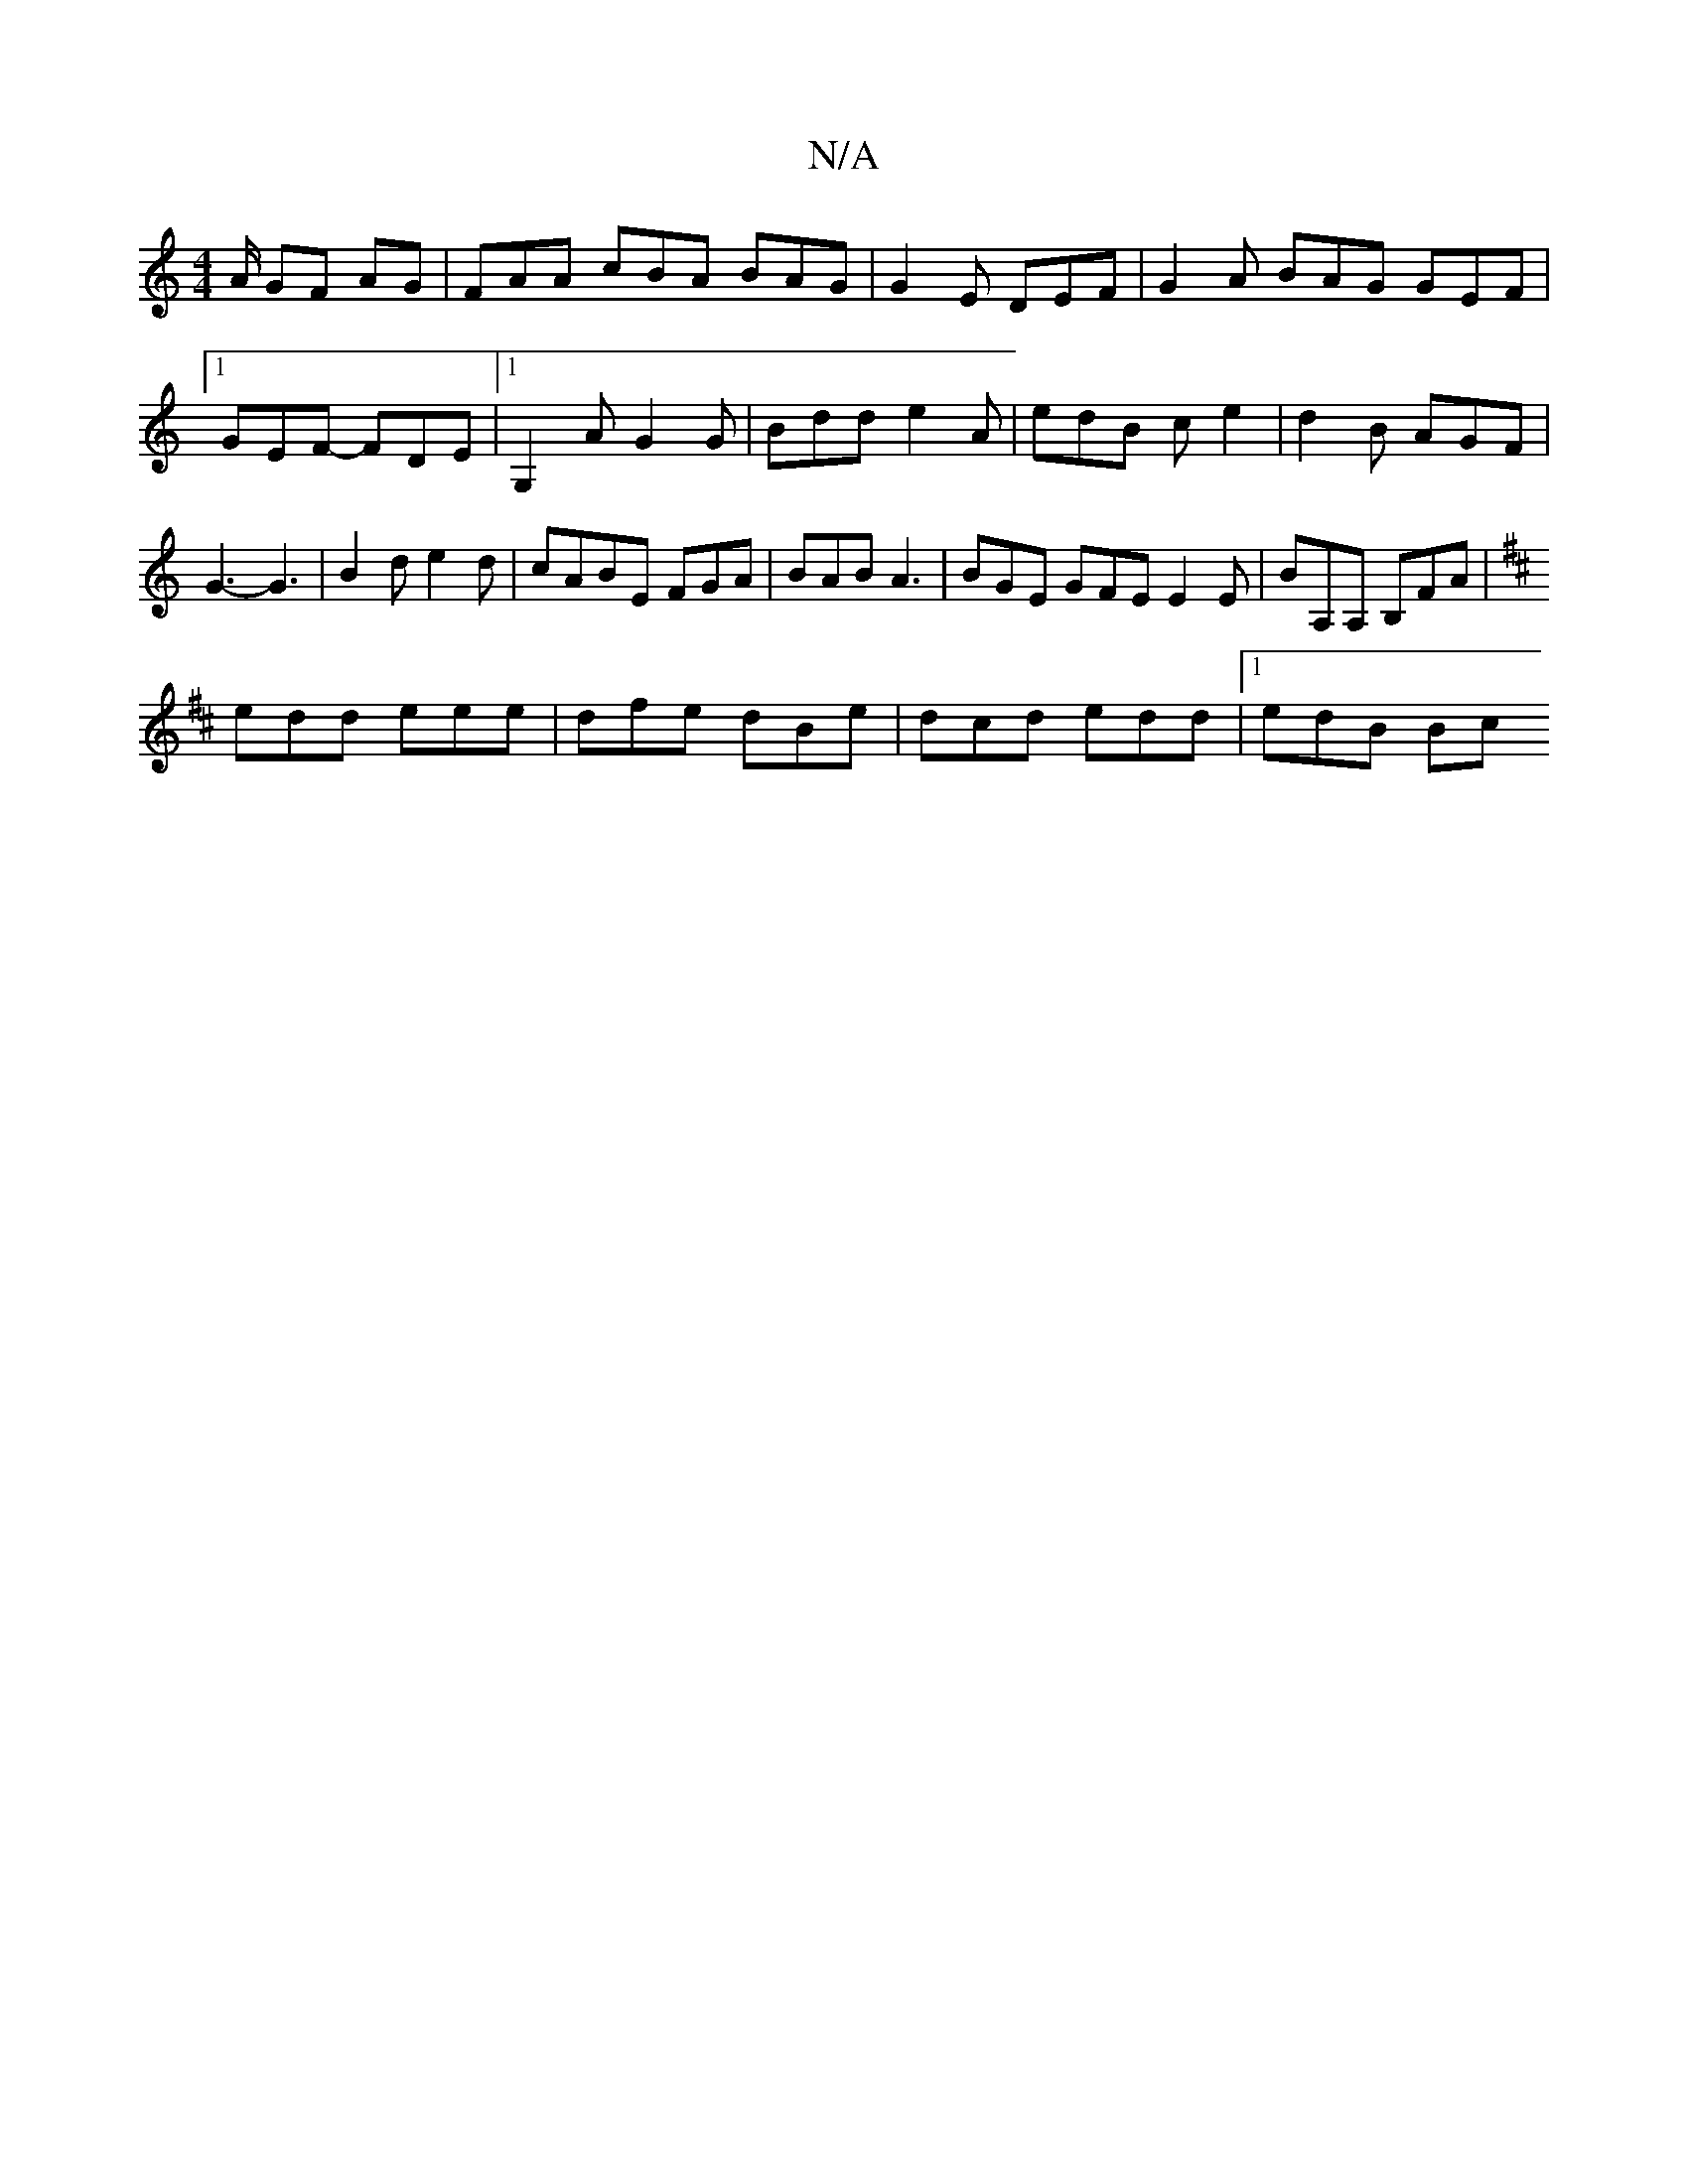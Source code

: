 X:1
T:N/A
M:4/4
R:N/A
K:Cmajor
/A/ GF AG | FAA cBA BAG |G2 E DEF|G2 A BAG GEF|1 GEF -FDE |[1 G,2A G2G | Bdd e2A | edB c e2 | d2 B AGF | G3- G3 | B2 d e2d |cABE FGA|BAB A3|BGE GFE E2E|BA,A, B,FA|
K:D
edd eee|dfe dBe|dcd edd|1 edB Bc